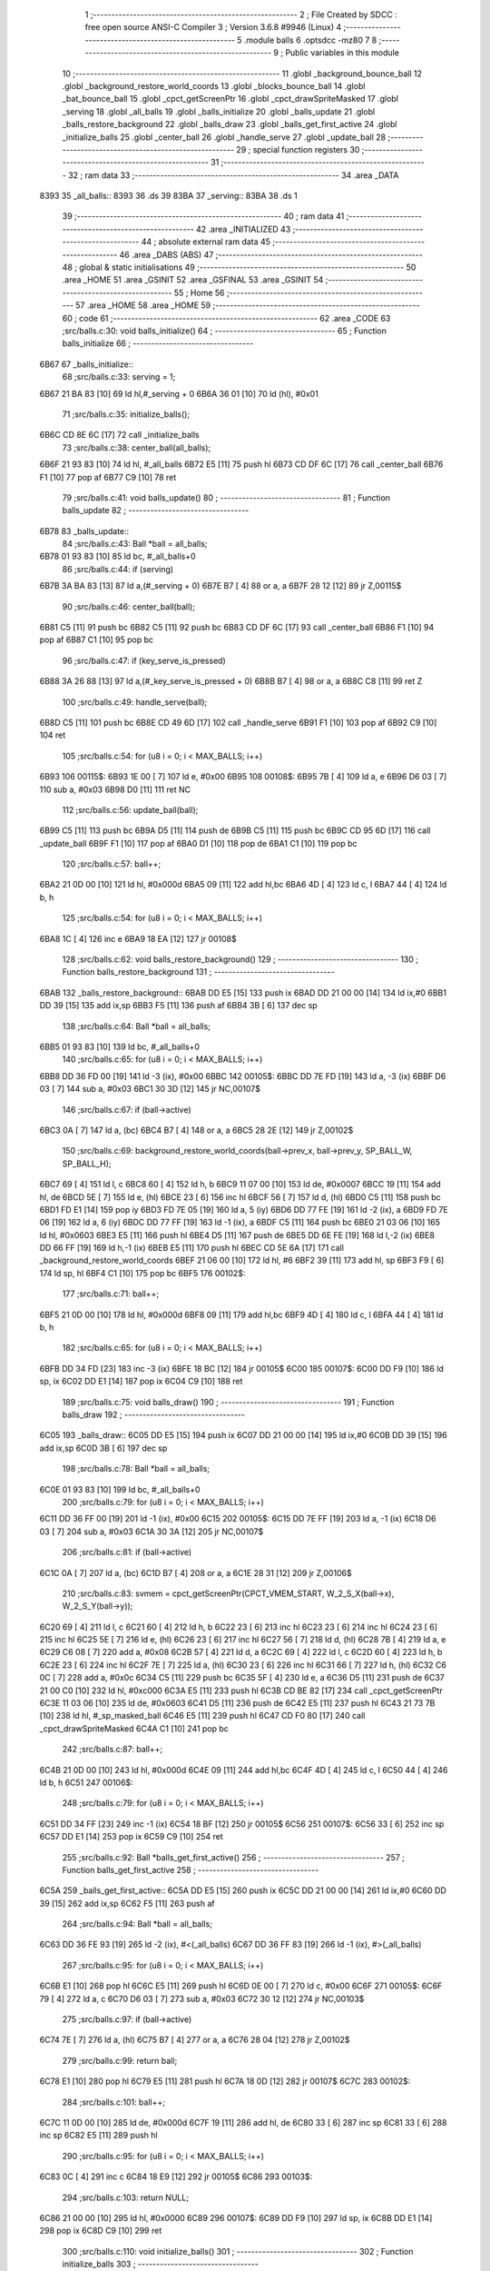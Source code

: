                               1 ;--------------------------------------------------------
                              2 ; File Created by SDCC : free open source ANSI-C Compiler
                              3 ; Version 3.6.8 #9946 (Linux)
                              4 ;--------------------------------------------------------
                              5 	.module balls
                              6 	.optsdcc -mz80
                              7 	
                              8 ;--------------------------------------------------------
                              9 ; Public variables in this module
                             10 ;--------------------------------------------------------
                             11 	.globl _background_bounce_ball
                             12 	.globl _background_restore_world_coords
                             13 	.globl _blocks_bounce_ball
                             14 	.globl _bat_bounce_ball
                             15 	.globl _cpct_getScreenPtr
                             16 	.globl _cpct_drawSpriteMasked
                             17 	.globl _serving
                             18 	.globl _all_balls
                             19 	.globl _balls_initialize
                             20 	.globl _balls_update
                             21 	.globl _balls_restore_background
                             22 	.globl _balls_draw
                             23 	.globl _balls_get_first_active
                             24 	.globl _initialize_balls
                             25 	.globl _center_ball
                             26 	.globl _handle_serve
                             27 	.globl _update_ball
                             28 ;--------------------------------------------------------
                             29 ; special function registers
                             30 ;--------------------------------------------------------
                             31 ;--------------------------------------------------------
                             32 ; ram data
                             33 ;--------------------------------------------------------
                             34 	.area _DATA
   8393                      35 _all_balls::
   8393                      36 	.ds 39
   83BA                      37 _serving::
   83BA                      38 	.ds 1
                             39 ;--------------------------------------------------------
                             40 ; ram data
                             41 ;--------------------------------------------------------
                             42 	.area _INITIALIZED
                             43 ;--------------------------------------------------------
                             44 ; absolute external ram data
                             45 ;--------------------------------------------------------
                             46 	.area _DABS (ABS)
                             47 ;--------------------------------------------------------
                             48 ; global & static initialisations
                             49 ;--------------------------------------------------------
                             50 	.area _HOME
                             51 	.area _GSINIT
                             52 	.area _GSFINAL
                             53 	.area _GSINIT
                             54 ;--------------------------------------------------------
                             55 ; Home
                             56 ;--------------------------------------------------------
                             57 	.area _HOME
                             58 	.area _HOME
                             59 ;--------------------------------------------------------
                             60 ; code
                             61 ;--------------------------------------------------------
                             62 	.area _CODE
                             63 ;src/balls.c:30: void balls_initialize()
                             64 ;	---------------------------------
                             65 ; Function balls_initialize
                             66 ; ---------------------------------
   6B67                      67 _balls_initialize::
                             68 ;src/balls.c:33: serving = 1;
   6B67 21 BA 83      [10]   69 	ld	hl,#_serving + 0
   6B6A 36 01         [10]   70 	ld	(hl), #0x01
                             71 ;src/balls.c:35: initialize_balls();
   6B6C CD 8E 6C      [17]   72 	call	_initialize_balls
                             73 ;src/balls.c:38: center_ball(all_balls);
   6B6F 21 93 83      [10]   74 	ld	hl, #_all_balls
   6B72 E5            [11]   75 	push	hl
   6B73 CD DF 6C      [17]   76 	call	_center_ball
   6B76 F1            [10]   77 	pop	af
   6B77 C9            [10]   78 	ret
                             79 ;src/balls.c:41: void balls_update()
                             80 ;	---------------------------------
                             81 ; Function balls_update
                             82 ; ---------------------------------
   6B78                      83 _balls_update::
                             84 ;src/balls.c:43: Ball *ball = all_balls;
   6B78 01 93 83      [10]   85 	ld	bc, #_all_balls+0
                             86 ;src/balls.c:44: if (serving)
   6B7B 3A BA 83      [13]   87 	ld	a,(#_serving + 0)
   6B7E B7            [ 4]   88 	or	a, a
   6B7F 28 12         [12]   89 	jr	Z,00115$
                             90 ;src/balls.c:46: center_ball(ball);
   6B81 C5            [11]   91 	push	bc
   6B82 C5            [11]   92 	push	bc
   6B83 CD DF 6C      [17]   93 	call	_center_ball
   6B86 F1            [10]   94 	pop	af
   6B87 C1            [10]   95 	pop	bc
                             96 ;src/balls.c:47: if (key_serve_is_pressed)
   6B88 3A 26 88      [13]   97 	ld	a,(#_key_serve_is_pressed + 0)
   6B8B B7            [ 4]   98 	or	a, a
   6B8C C8            [11]   99 	ret	Z
                            100 ;src/balls.c:49: handle_serve(ball);
   6B8D C5            [11]  101 	push	bc
   6B8E CD 49 6D      [17]  102 	call	_handle_serve
   6B91 F1            [10]  103 	pop	af
   6B92 C9            [10]  104 	ret
                            105 ;src/balls.c:54: for (u8 i = 0; i < MAX_BALLS; i++)
   6B93                     106 00115$:
   6B93 1E 00         [ 7]  107 	ld	e, #0x00
   6B95                     108 00108$:
   6B95 7B            [ 4]  109 	ld	a, e
   6B96 D6 03         [ 7]  110 	sub	a, #0x03
   6B98 D0            [11]  111 	ret	NC
                            112 ;src/balls.c:56: update_ball(ball);
   6B99 C5            [11]  113 	push	bc
   6B9A D5            [11]  114 	push	de
   6B9B C5            [11]  115 	push	bc
   6B9C CD 95 6D      [17]  116 	call	_update_ball
   6B9F F1            [10]  117 	pop	af
   6BA0 D1            [10]  118 	pop	de
   6BA1 C1            [10]  119 	pop	bc
                            120 ;src/balls.c:57: ball++;
   6BA2 21 0D 00      [10]  121 	ld	hl, #0x000d
   6BA5 09            [11]  122 	add	hl,bc
   6BA6 4D            [ 4]  123 	ld	c, l
   6BA7 44            [ 4]  124 	ld	b, h
                            125 ;src/balls.c:54: for (u8 i = 0; i < MAX_BALLS; i++)
   6BA8 1C            [ 4]  126 	inc	e
   6BA9 18 EA         [12]  127 	jr	00108$
                            128 ;src/balls.c:62: void balls_restore_background()
                            129 ;	---------------------------------
                            130 ; Function balls_restore_background
                            131 ; ---------------------------------
   6BAB                     132 _balls_restore_background::
   6BAB DD E5         [15]  133 	push	ix
   6BAD DD 21 00 00   [14]  134 	ld	ix,#0
   6BB1 DD 39         [15]  135 	add	ix,sp
   6BB3 F5            [11]  136 	push	af
   6BB4 3B            [ 6]  137 	dec	sp
                            138 ;src/balls.c:64: Ball *ball = all_balls;
   6BB5 01 93 83      [10]  139 	ld	bc, #_all_balls+0
                            140 ;src/balls.c:65: for (u8 i = 0; i < MAX_BALLS; i++)
   6BB8 DD 36 FD 00   [19]  141 	ld	-3 (ix), #0x00
   6BBC                     142 00105$:
   6BBC DD 7E FD      [19]  143 	ld	a, -3 (ix)
   6BBF D6 03         [ 7]  144 	sub	a, #0x03
   6BC1 30 3D         [12]  145 	jr	NC,00107$
                            146 ;src/balls.c:67: if (ball->active)
   6BC3 0A            [ 7]  147 	ld	a, (bc)
   6BC4 B7            [ 4]  148 	or	a, a
   6BC5 28 2E         [12]  149 	jr	Z,00102$
                            150 ;src/balls.c:69: background_restore_world_coords(ball->prev_x, ball->prev_y, SP_BALL_W, SP_BALL_H);
   6BC7 69            [ 4]  151 	ld	l, c
   6BC8 60            [ 4]  152 	ld	h, b
   6BC9 11 07 00      [10]  153 	ld	de, #0x0007
   6BCC 19            [11]  154 	add	hl, de
   6BCD 5E            [ 7]  155 	ld	e, (hl)
   6BCE 23            [ 6]  156 	inc	hl
   6BCF 56            [ 7]  157 	ld	d, (hl)
   6BD0 C5            [11]  158 	push	bc
   6BD1 FD E1         [14]  159 	pop	iy
   6BD3 FD 7E 05      [19]  160 	ld	a, 5 (iy)
   6BD6 DD 77 FE      [19]  161 	ld	-2 (ix), a
   6BD9 FD 7E 06      [19]  162 	ld	a, 6 (iy)
   6BDC DD 77 FF      [19]  163 	ld	-1 (ix), a
   6BDF C5            [11]  164 	push	bc
   6BE0 21 03 06      [10]  165 	ld	hl, #0x0603
   6BE3 E5            [11]  166 	push	hl
   6BE4 D5            [11]  167 	push	de
   6BE5 DD 6E FE      [19]  168 	ld	l,-2 (ix)
   6BE8 DD 66 FF      [19]  169 	ld	h,-1 (ix)
   6BEB E5            [11]  170 	push	hl
   6BEC CD 5E 6A      [17]  171 	call	_background_restore_world_coords
   6BEF 21 06 00      [10]  172 	ld	hl, #6
   6BF2 39            [11]  173 	add	hl, sp
   6BF3 F9            [ 6]  174 	ld	sp, hl
   6BF4 C1            [10]  175 	pop	bc
   6BF5                     176 00102$:
                            177 ;src/balls.c:71: ball++;
   6BF5 21 0D 00      [10]  178 	ld	hl, #0x000d
   6BF8 09            [11]  179 	add	hl,bc
   6BF9 4D            [ 4]  180 	ld	c, l
   6BFA 44            [ 4]  181 	ld	b, h
                            182 ;src/balls.c:65: for (u8 i = 0; i < MAX_BALLS; i++)
   6BFB DD 34 FD      [23]  183 	inc	-3 (ix)
   6BFE 18 BC         [12]  184 	jr	00105$
   6C00                     185 00107$:
   6C00 DD F9         [10]  186 	ld	sp, ix
   6C02 DD E1         [14]  187 	pop	ix
   6C04 C9            [10]  188 	ret
                            189 ;src/balls.c:75: void balls_draw()
                            190 ;	---------------------------------
                            191 ; Function balls_draw
                            192 ; ---------------------------------
   6C05                     193 _balls_draw::
   6C05 DD E5         [15]  194 	push	ix
   6C07 DD 21 00 00   [14]  195 	ld	ix,#0
   6C0B DD 39         [15]  196 	add	ix,sp
   6C0D 3B            [ 6]  197 	dec	sp
                            198 ;src/balls.c:78: Ball *ball = all_balls;
   6C0E 01 93 83      [10]  199 	ld	bc, #_all_balls+0
                            200 ;src/balls.c:79: for (u8 i = 0; i < MAX_BALLS; i++)
   6C11 DD 36 FF 00   [19]  201 	ld	-1 (ix), #0x00
   6C15                     202 00105$:
   6C15 DD 7E FF      [19]  203 	ld	a, -1 (ix)
   6C18 D6 03         [ 7]  204 	sub	a, #0x03
   6C1A 30 3A         [12]  205 	jr	NC,00107$
                            206 ;src/balls.c:81: if (ball->active)
   6C1C 0A            [ 7]  207 	ld	a, (bc)
   6C1D B7            [ 4]  208 	or	a, a
   6C1E 28 31         [12]  209 	jr	Z,00106$
                            210 ;src/balls.c:83: svmem = cpct_getScreenPtr(CPCT_VMEM_START, W_2_S_X(ball->x), W_2_S_Y(ball->y));
   6C20 69            [ 4]  211 	ld	l, c
   6C21 60            [ 4]  212 	ld	h, b
   6C22 23            [ 6]  213 	inc	hl
   6C23 23            [ 6]  214 	inc	hl
   6C24 23            [ 6]  215 	inc	hl
   6C25 5E            [ 7]  216 	ld	e, (hl)
   6C26 23            [ 6]  217 	inc	hl
   6C27 56            [ 7]  218 	ld	d, (hl)
   6C28 7B            [ 4]  219 	ld	a, e
   6C29 C6 08         [ 7]  220 	add	a, #0x08
   6C2B 57            [ 4]  221 	ld	d, a
   6C2C 69            [ 4]  222 	ld	l, c
   6C2D 60            [ 4]  223 	ld	h, b
   6C2E 23            [ 6]  224 	inc	hl
   6C2F 7E            [ 7]  225 	ld	a, (hl)
   6C30 23            [ 6]  226 	inc	hl
   6C31 66            [ 7]  227 	ld	h, (hl)
   6C32 C6 0C         [ 7]  228 	add	a, #0x0c
   6C34 C5            [11]  229 	push	bc
   6C35 5F            [ 4]  230 	ld	e, a
   6C36 D5            [11]  231 	push	de
   6C37 21 00 C0      [10]  232 	ld	hl, #0xc000
   6C3A E5            [11]  233 	push	hl
   6C3B CD BE 82      [17]  234 	call	_cpct_getScreenPtr
   6C3E 11 03 06      [10]  235 	ld	de, #0x0603
   6C41 D5            [11]  236 	push	de
   6C42 E5            [11]  237 	push	hl
   6C43 21 73 7B      [10]  238 	ld	hl, #_sp_masked_ball
   6C46 E5            [11]  239 	push	hl
   6C47 CD F0 80      [17]  240 	call	_cpct_drawSpriteMasked
   6C4A C1            [10]  241 	pop	bc
                            242 ;src/balls.c:87: ball++;
   6C4B 21 0D 00      [10]  243 	ld	hl, #0x000d
   6C4E 09            [11]  244 	add	hl,bc
   6C4F 4D            [ 4]  245 	ld	c, l
   6C50 44            [ 4]  246 	ld	b, h
   6C51                     247 00106$:
                            248 ;src/balls.c:79: for (u8 i = 0; i < MAX_BALLS; i++)
   6C51 DD 34 FF      [23]  249 	inc	-1 (ix)
   6C54 18 BF         [12]  250 	jr	00105$
   6C56                     251 00107$:
   6C56 33            [ 6]  252 	inc	sp
   6C57 DD E1         [14]  253 	pop	ix
   6C59 C9            [10]  254 	ret
                            255 ;src/balls.c:92: Ball *balls_get_first_active()
                            256 ;	---------------------------------
                            257 ; Function balls_get_first_active
                            258 ; ---------------------------------
   6C5A                     259 _balls_get_first_active::
   6C5A DD E5         [15]  260 	push	ix
   6C5C DD 21 00 00   [14]  261 	ld	ix,#0
   6C60 DD 39         [15]  262 	add	ix,sp
   6C62 F5            [11]  263 	push	af
                            264 ;src/balls.c:94: Ball *ball = all_balls;
   6C63 DD 36 FE 93   [19]  265 	ld	-2 (ix), #<(_all_balls)
   6C67 DD 36 FF 83   [19]  266 	ld	-1 (ix), #>(_all_balls)
                            267 ;src/balls.c:95: for (u8 i = 0; i < MAX_BALLS; i++)
   6C6B E1            [10]  268 	pop	hl
   6C6C E5            [11]  269 	push	hl
   6C6D 0E 00         [ 7]  270 	ld	c, #0x00
   6C6F                     271 00105$:
   6C6F 79            [ 4]  272 	ld	a, c
   6C70 D6 03         [ 7]  273 	sub	a, #0x03
   6C72 30 12         [12]  274 	jr	NC,00103$
                            275 ;src/balls.c:97: if (ball->active)
   6C74 7E            [ 7]  276 	ld	a, (hl)
   6C75 B7            [ 4]  277 	or	a, a
   6C76 28 04         [12]  278 	jr	Z,00102$
                            279 ;src/balls.c:99: return ball;
   6C78 E1            [10]  280 	pop	hl
   6C79 E5            [11]  281 	push	hl
   6C7A 18 0D         [12]  282 	jr	00107$
   6C7C                     283 00102$:
                            284 ;src/balls.c:101: ball++;
   6C7C 11 0D 00      [10]  285 	ld	de, #0x000d
   6C7F 19            [11]  286 	add	hl, de
   6C80 33            [ 6]  287 	inc	sp
   6C81 33            [ 6]  288 	inc	sp
   6C82 E5            [11]  289 	push	hl
                            290 ;src/balls.c:95: for (u8 i = 0; i < MAX_BALLS; i++)
   6C83 0C            [ 4]  291 	inc	c
   6C84 18 E9         [12]  292 	jr	00105$
   6C86                     293 00103$:
                            294 ;src/balls.c:103: return NULL;
   6C86 21 00 00      [10]  295 	ld	hl, #0x0000
   6C89                     296 00107$:
   6C89 DD F9         [10]  297 	ld	sp, ix
   6C8B DD E1         [14]  298 	pop	ix
   6C8D C9            [10]  299 	ret
                            300 ;src/balls.c:110: void initialize_balls()
                            301 ;	---------------------------------
                            302 ; Function initialize_balls
                            303 ; ---------------------------------
   6C8E                     304 _initialize_balls::
                            305 ;src/balls.c:113: for (u8 i = 0; i < MAX_BALLS; i++)
   6C8E 0E 00         [ 7]  306 	ld	c, #0x00
   6C90                     307 00103$:
   6C90 79            [ 4]  308 	ld	a, c
   6C91 D6 03         [ 7]  309 	sub	a, #0x03
   6C93 30 44         [12]  310 	jr	NC,00101$
                            311 ;src/balls.c:115: all_balls[i].active = 0;
   6C95 06 00         [ 7]  312 	ld	b,#0x00
   6C97 69            [ 4]  313 	ld	l, c
   6C98 60            [ 4]  314 	ld	h, b
   6C99 29            [11]  315 	add	hl, hl
   6C9A 09            [11]  316 	add	hl, bc
   6C9B 29            [11]  317 	add	hl, hl
   6C9C 29            [11]  318 	add	hl, hl
   6C9D 09            [11]  319 	add	hl, bc
   6C9E EB            [ 4]  320 	ex	de,hl
   6C9F 21 93 83      [10]  321 	ld	hl, #_all_balls
   6CA2 19            [11]  322 	add	hl,de
   6CA3 EB            [ 4]  323 	ex	de,hl
   6CA4 AF            [ 4]  324 	xor	a, a
   6CA5 12            [ 7]  325 	ld	(de), a
                            326 ;src/balls.c:116: all_balls[i].x = 0;
   6CA6 6B            [ 4]  327 	ld	l, e
   6CA7 62            [ 4]  328 	ld	h, d
   6CA8 23            [ 6]  329 	inc	hl
   6CA9 AF            [ 4]  330 	xor	a, a
   6CAA 77            [ 7]  331 	ld	(hl), a
   6CAB 23            [ 6]  332 	inc	hl
   6CAC 77            [ 7]  333 	ld	(hl), a
                            334 ;src/balls.c:117: all_balls[i].y = 0;
   6CAD 6B            [ 4]  335 	ld	l, e
   6CAE 62            [ 4]  336 	ld	h, d
   6CAF 23            [ 6]  337 	inc	hl
   6CB0 23            [ 6]  338 	inc	hl
   6CB1 23            [ 6]  339 	inc	hl
   6CB2 AF            [ 4]  340 	xor	a, a
   6CB3 77            [ 7]  341 	ld	(hl), a
   6CB4 23            [ 6]  342 	inc	hl
   6CB5 77            [ 7]  343 	ld	(hl), a
                            344 ;src/balls.c:118: all_balls[i].prev_x = 0;
   6CB6 21 05 00      [10]  345 	ld	hl, #0x0005
   6CB9 19            [11]  346 	add	hl, de
   6CBA AF            [ 4]  347 	xor	a, a
   6CBB 77            [ 7]  348 	ld	(hl), a
   6CBC 23            [ 6]  349 	inc	hl
   6CBD 77            [ 7]  350 	ld	(hl), a
                            351 ;src/balls.c:119: all_balls[i].prev_y = 0;
   6CBE 21 07 00      [10]  352 	ld	hl, #0x0007
   6CC1 19            [11]  353 	add	hl, de
   6CC2 AF            [ 4]  354 	xor	a, a
   6CC3 77            [ 7]  355 	ld	(hl), a
   6CC4 23            [ 6]  356 	inc	hl
   6CC5 77            [ 7]  357 	ld	(hl), a
                            358 ;src/balls.c:120: all_balls[i].dx = 0;
   6CC6 21 09 00      [10]  359 	ld	hl, #0x0009
   6CC9 19            [11]  360 	add	hl, de
   6CCA AF            [ 4]  361 	xor	a, a
   6CCB 77            [ 7]  362 	ld	(hl), a
   6CCC 23            [ 6]  363 	inc	hl
   6CCD 77            [ 7]  364 	ld	(hl), a
                            365 ;src/balls.c:121: all_balls[i].dy = 0;
   6CCE 21 0B 00      [10]  366 	ld	hl, #0x000b
   6CD1 19            [11]  367 	add	hl, de
   6CD2 AF            [ 4]  368 	xor	a, a
   6CD3 77            [ 7]  369 	ld	(hl), a
   6CD4 23            [ 6]  370 	inc	hl
   6CD5 77            [ 7]  371 	ld	(hl), a
                            372 ;src/balls.c:113: for (u8 i = 0; i < MAX_BALLS; i++)
   6CD6 0C            [ 4]  373 	inc	c
   6CD7 18 B7         [12]  374 	jr	00103$
   6CD9                     375 00101$:
                            376 ;src/balls.c:125: all_balls[0].active = 1;
   6CD9 21 93 83      [10]  377 	ld	hl, #_all_balls
   6CDC 36 01         [10]  378 	ld	(hl), #0x01
   6CDE C9            [10]  379 	ret
                            380 ;src/balls.c:128: void center_ball(Ball *ball)
                            381 ;	---------------------------------
                            382 ; Function center_ball
                            383 ; ---------------------------------
   6CDF                     384 _center_ball::
   6CDF DD E5         [15]  385 	push	ix
   6CE1 DD 21 00 00   [14]  386 	ld	ix,#0
   6CE5 DD 39         [15]  387 	add	ix,sp
   6CE7 F5            [11]  388 	push	af
                            389 ;src/balls.c:131: ball->prev_x = ball->x;
   6CE8 DD 5E 04      [19]  390 	ld	e,4 (ix)
   6CEB DD 56 05      [19]  391 	ld	d,5 (ix)
   6CEE FD 21 05 00   [14]  392 	ld	iy, #0x0005
   6CF2 FD 19         [15]  393 	add	iy, de
   6CF4 4B            [ 4]  394 	ld	c, e
   6CF5 42            [ 4]  395 	ld	b, d
   6CF6 03            [ 6]  396 	inc	bc
   6CF7 69            [ 4]  397 	ld	l, c
   6CF8 60            [ 4]  398 	ld	h, b
   6CF9 7E            [ 7]  399 	ld	a, (hl)
   6CFA 23            [ 6]  400 	inc	hl
   6CFB 66            [ 7]  401 	ld	h, (hl)
   6CFC FD 77 00      [19]  402 	ld	0 (iy), a
   6CFF FD 74 01      [19]  403 	ld	1 (iy), h
                            404 ;src/balls.c:132: ball->prev_y = ball->y;
   6D02 FD 21 07 00   [14]  405 	ld	iy, #0x0007
   6D06 FD 19         [15]  406 	add	iy, de
   6D08 13            [ 6]  407 	inc	de
   6D09 13            [ 6]  408 	inc	de
   6D0A 13            [ 6]  409 	inc	de
   6D0B 33            [ 6]  410 	inc	sp
   6D0C 33            [ 6]  411 	inc	sp
   6D0D D5            [11]  412 	push	de
   6D0E E1            [10]  413 	pop	hl
   6D0F E5            [11]  414 	push	hl
   6D10 5E            [ 7]  415 	ld	e, (hl)
   6D11 23            [ 6]  416 	inc	hl
   6D12 56            [ 7]  417 	ld	d, (hl)
   6D13 FD 73 00      [19]  418 	ld	0 (iy), e
   6D16 FD 72 01      [19]  419 	ld	1 (iy), d
                            420 ;src/balls.c:135: ball->x = batX + (batW / 4);
   6D19 21 31 88      [10]  421 	ld	hl,#_batX + 0
   6D1C 5E            [ 7]  422 	ld	e, (hl)
   6D1D 16 00         [ 7]  423 	ld	d, #0x00
   6D1F FD 21 33 88   [14]  424 	ld	iy, #_batW
   6D23 FD 6E 00      [19]  425 	ld	l, 0 (iy)
   6D26 CB 3D         [ 8]  426 	srl	l
   6D28 CB 3D         [ 8]  427 	srl	l
   6D2A 26 00         [ 7]  428 	ld	h, #0x00
   6D2C 19            [11]  429 	add	hl,de
   6D2D EB            [ 4]  430 	ex	de,hl
   6D2E 7B            [ 4]  431 	ld	a, e
   6D2F 02            [ 7]  432 	ld	(bc), a
   6D30 03            [ 6]  433 	inc	bc
   6D31 7A            [ 4]  434 	ld	a, d
   6D32 02            [ 7]  435 	ld	(bc), a
                            436 ;src/balls.c:136: ball->y = batY - SP_BALL_H;
   6D33 3A 30 88      [13]  437 	ld	a,(#_batY + 0)
   6D36 06 00         [ 7]  438 	ld	b, #0x00
   6D38 C6 FA         [ 7]  439 	add	a, #0xfa
   6D3A 4F            [ 4]  440 	ld	c, a
   6D3B 78            [ 4]  441 	ld	a, b
   6D3C CE FF         [ 7]  442 	adc	a, #0xff
   6D3E 47            [ 4]  443 	ld	b, a
   6D3F E1            [10]  444 	pop	hl
   6D40 E5            [11]  445 	push	hl
   6D41 71            [ 7]  446 	ld	(hl), c
   6D42 23            [ 6]  447 	inc	hl
   6D43 70            [ 7]  448 	ld	(hl), b
   6D44 DD F9         [10]  449 	ld	sp, ix
   6D46 DD E1         [14]  450 	pop	ix
   6D48 C9            [10]  451 	ret
                            452 ;src/balls.c:139: void handle_serve(Ball *ball)
                            453 ;	---------------------------------
                            454 ; Function handle_serve
                            455 ; ---------------------------------
   6D49                     456 _handle_serve::
   6D49 DD E5         [15]  457 	push	ix
   6D4B DD 21 00 00   [14]  458 	ld	ix,#0
   6D4F DD 39         [15]  459 	add	ix,sp
                            460 ;src/balls.c:142: serving = 0;
   6D51 21 BA 83      [10]  461 	ld	hl,#_serving + 0
   6D54 36 00         [10]  462 	ld	(hl), #0x00
                            463 ;src/balls.c:145: ball->dx = 1;
   6D56 DD 5E 04      [19]  464 	ld	e,4 (ix)
   6D59 DD 56 05      [19]  465 	ld	d,5 (ix)
   6D5C 21 09 00      [10]  466 	ld	hl, #0x0009
   6D5F 19            [11]  467 	add	hl, de
   6D60 36 01         [10]  468 	ld	(hl), #0x01
   6D62 23            [ 6]  469 	inc	hl
   6D63 36 00         [10]  470 	ld	(hl), #0x00
                            471 ;src/balls.c:146: ball->dy = -2;
   6D65 21 0B 00      [10]  472 	ld	hl, #0x000b
   6D68 19            [11]  473 	add	hl, de
   6D69 36 FE         [10]  474 	ld	(hl), #0xfe
   6D6B 23            [ 6]  475 	inc	hl
   6D6C 36 FF         [10]  476 	ld	(hl), #0xff
                            477 ;src/balls.c:149: ball->prev_x = ball->x;
   6D6E FD 21 05 00   [14]  478 	ld	iy, #0x0005
   6D72 FD 19         [15]  479 	add	iy, de
   6D74 6B            [ 4]  480 	ld	l, e
   6D75 62            [ 4]  481 	ld	h, d
   6D76 23            [ 6]  482 	inc	hl
   6D77 4E            [ 7]  483 	ld	c, (hl)
   6D78 23            [ 6]  484 	inc	hl
   6D79 46            [ 7]  485 	ld	b, (hl)
   6D7A FD 71 00      [19]  486 	ld	0 (iy), c
   6D7D FD 70 01      [19]  487 	ld	1 (iy), b
                            488 ;src/balls.c:150: ball->prev_y = ball->y;
   6D80 21 07 00      [10]  489 	ld	hl, #0x0007
   6D83 19            [11]  490 	add	hl,de
   6D84 4D            [ 4]  491 	ld	c, l
   6D85 44            [ 4]  492 	ld	b, h
   6D86 EB            [ 4]  493 	ex	de,hl
   6D87 23            [ 6]  494 	inc	hl
   6D88 23            [ 6]  495 	inc	hl
   6D89 23            [ 6]  496 	inc	hl
   6D8A 5E            [ 7]  497 	ld	e, (hl)
   6D8B 23            [ 6]  498 	inc	hl
   6D8C 56            [ 7]  499 	ld	d, (hl)
   6D8D 7B            [ 4]  500 	ld	a, e
   6D8E 02            [ 7]  501 	ld	(bc), a
   6D8F 03            [ 6]  502 	inc	bc
   6D90 7A            [ 4]  503 	ld	a, d
   6D91 02            [ 7]  504 	ld	(bc), a
   6D92 DD E1         [14]  505 	pop	ix
   6D94 C9            [10]  506 	ret
                            507 ;src/balls.c:153: void update_ball(Ball *ball)
                            508 ;	---------------------------------
                            509 ; Function update_ball
                            510 ; ---------------------------------
   6D95                     511 _update_ball::
   6D95 DD E5         [15]  512 	push	ix
   6D97 DD 21 00 00   [14]  513 	ld	ix,#0
   6D9B DD 39         [15]  514 	add	ix,sp
   6D9D 21 F5 FF      [10]  515 	ld	hl, #-11
   6DA0 39            [11]  516 	add	hl, sp
   6DA1 F9            [ 6]  517 	ld	sp, hl
                            518 ;src/balls.c:155: ball->prev_x = ball->x;
   6DA2 DD 4E 04      [19]  519 	ld	c,4 (ix)
   6DA5 DD 46 05      [19]  520 	ld	b,5 (ix)
   6DA8 FD 21 05 00   [14]  521 	ld	iy, #0x0005
   6DAC FD 09         [15]  522 	add	iy, bc
   6DAE 21 01 00      [10]  523 	ld	hl, #0x0001
   6DB1 09            [11]  524 	add	hl,bc
   6DB2 DD 75 F9      [19]  525 	ld	-7 (ix), l
   6DB5 DD 74 FA      [19]  526 	ld	-6 (ix), h
   6DB8 5E            [ 7]  527 	ld	e, (hl)
   6DB9 23            [ 6]  528 	inc	hl
   6DBA 56            [ 7]  529 	ld	d, (hl)
   6DBB FD 73 00      [19]  530 	ld	0 (iy), e
   6DBE FD 72 01      [19]  531 	ld	1 (iy), d
                            532 ;src/balls.c:156: ball->prev_y = ball->y;
   6DC1 FD 21 07 00   [14]  533 	ld	iy, #0x0007
   6DC5 FD 09         [15]  534 	add	iy, bc
   6DC7 21 03 00      [10]  535 	ld	hl, #0x0003
   6DCA 09            [11]  536 	add	hl,bc
   6DCB DD 75 F7      [19]  537 	ld	-9 (ix), l
   6DCE DD 74 F8      [19]  538 	ld	-8 (ix), h
   6DD1 5E            [ 7]  539 	ld	e, (hl)
   6DD2 23            [ 6]  540 	inc	hl
   6DD3 56            [ 7]  541 	ld	d, (hl)
   6DD4 FD 73 00      [19]  542 	ld	0 (iy), e
   6DD7 FD 72 01      [19]  543 	ld	1 (iy), d
                            544 ;src/balls.c:158: if (ball->active)
   6DDA 0A            [ 7]  545 	ld	a, (bc)
   6DDB B7            [ 4]  546 	or	a, a
   6DDC CA CF 6E      [10]  547 	jp	Z, 00111$
                            548 ;src/balls.c:161: i16 new_x = ball->x + ball->dx;
   6DDF DD 6E F9      [19]  549 	ld	l,-7 (ix)
   6DE2 DD 66 FA      [19]  550 	ld	h,-6 (ix)
   6DE5 5E            [ 7]  551 	ld	e, (hl)
   6DE6 23            [ 6]  552 	inc	hl
   6DE7 56            [ 7]  553 	ld	d, (hl)
   6DE8 21 09 00      [10]  554 	ld	hl, #0x0009
   6DEB 09            [11]  555 	add	hl,bc
   6DEC DD 75 FE      [19]  556 	ld	-2 (ix), l
   6DEF DD 74 FF      [19]  557 	ld	-1 (ix), h
   6DF2 7E            [ 7]  558 	ld	a, (hl)
   6DF3 23            [ 6]  559 	inc	hl
   6DF4 66            [ 7]  560 	ld	h, (hl)
   6DF5 6F            [ 4]  561 	ld	l, a
   6DF6 19            [11]  562 	add	hl, de
   6DF7 33            [ 6]  563 	inc	sp
   6DF8 33            [ 6]  564 	inc	sp
   6DF9 E5            [11]  565 	push	hl
                            566 ;src/balls.c:162: i16 new_y = ball->y + ball->dy;
   6DFA DD 6E F7      [19]  567 	ld	l,-9 (ix)
   6DFD DD 66 F8      [19]  568 	ld	h,-8 (ix)
   6E00 5E            [ 7]  569 	ld	e, (hl)
   6E01 23            [ 6]  570 	inc	hl
   6E02 56            [ 7]  571 	ld	d, (hl)
   6E03 21 0B 00      [10]  572 	ld	hl, #0x000b
   6E06 09            [11]  573 	add	hl,bc
   6E07 DD 75 FC      [19]  574 	ld	-4 (ix), l
   6E0A DD 74 FD      [19]  575 	ld	-3 (ix), h
   6E0D 7E            [ 7]  576 	ld	a, (hl)
   6E0E 23            [ 6]  577 	inc	hl
   6E0F 66            [ 7]  578 	ld	h, (hl)
   6E10 6F            [ 4]  579 	ld	l, a
   6E11 19            [11]  580 	add	hl,de
   6E12 EB            [ 4]  581 	ex	de,hl
                            582 ;src/balls.c:164: if (new_y >= YOUR_DEAD_Y)
   6E13 7B            [ 4]  583 	ld	a, e
   6E14 D6 BA         [ 7]  584 	sub	a, #0xba
   6E16 7A            [ 4]  585 	ld	a, d
   6E17 17            [ 4]  586 	rla
   6E18 3F            [ 4]  587 	ccf
   6E19 1F            [ 4]  588 	rra
   6E1A DE 80         [ 7]  589 	sbc	a, #0x80
   6E1C 38 0F         [12]  590 	jr	C,00102$
                            591 ;src/balls.c:167: ball->active = 0;
   6E1E AF            [ 4]  592 	xor	a, a
   6E1F 02            [ 7]  593 	ld	(bc), a
                            594 ;src/balls.c:168: ball->dy = 0;
   6E20 DD 6E FC      [19]  595 	ld	l,-4 (ix)
   6E23 DD 66 FD      [19]  596 	ld	h,-3 (ix)
   6E26 AF            [ 4]  597 	xor	a, a
   6E27 77            [ 7]  598 	ld	(hl), a
   6E28 23            [ 6]  599 	inc	hl
   6E29 77            [ 7]  600 	ld	(hl), a
                            601 ;src/balls.c:169: return;
   6E2A C3 CF 6E      [10]  602 	jp	00111$
   6E2D                     603 00102$:
                            604 ;src/balls.c:172: hits |= background_bounce_ball(new_x, new_y);
   6E2D C5            [11]  605 	push	bc
   6E2E D5            [11]  606 	push	de
   6E2F D5            [11]  607 	push	de
   6E30 DD 6E F5      [19]  608 	ld	l,-11 (ix)
   6E33 DD 66 F6      [19]  609 	ld	h,-10 (ix)
   6E36 E5            [11]  610 	push	hl
   6E37 CD 1F 6A      [17]  611 	call	_background_bounce_ball
   6E3A F1            [10]  612 	pop	af
   6E3B F1            [10]  613 	pop	af
   6E3C D1            [10]  614 	pop	de
   6E3D C1            [10]  615 	pop	bc
   6E3E DD 75 FB      [19]  616 	ld	-5 (ix), l
                            617 ;src/balls.c:173: hits |= bat_bounce_ball(ball, new_x, new_y);
   6E41 D5            [11]  618 	push	de
   6E42 D5            [11]  619 	push	de
   6E43 DD 6E F5      [19]  620 	ld	l,-11 (ix)
   6E46 DD 66 F6      [19]  621 	ld	h,-10 (ix)
   6E49 E5            [11]  622 	push	hl
   6E4A C5            [11]  623 	push	bc
   6E4B CD A6 6F      [17]  624 	call	_bat_bounce_ball
   6E4E F1            [10]  625 	pop	af
   6E4F F1            [10]  626 	pop	af
   6E50 F1            [10]  627 	pop	af
   6E51 D1            [10]  628 	pop	de
   6E52 DD 7E FB      [19]  629 	ld	a, -5 (ix)
   6E55 B5            [ 4]  630 	or	a, l
   6E56 4F            [ 4]  631 	ld	c, a
                            632 ;src/balls.c:174: hits |= blocks_bounce_ball(ball, new_x, new_y);
   6E57 C5            [11]  633 	push	bc
   6E58 D5            [11]  634 	push	de
   6E59 D5            [11]  635 	push	de
   6E5A DD 6E F5      [19]  636 	ld	l,-11 (ix)
   6E5D DD 66 F6      [19]  637 	ld	h,-10 (ix)
   6E60 E5            [11]  638 	push	hl
   6E61 DD 6E 04      [19]  639 	ld	l,4 (ix)
   6E64 DD 66 05      [19]  640 	ld	h,5 (ix)
   6E67 E5            [11]  641 	push	hl
   6E68 CD 6A 70      [17]  642 	call	_blocks_bounce_ball
   6E6B F1            [10]  643 	pop	af
   6E6C F1            [10]  644 	pop	af
   6E6D F1            [10]  645 	pop	af
   6E6E D1            [10]  646 	pop	de
   6E6F C1            [10]  647 	pop	bc
   6E70 79            [ 4]  648 	ld	a, c
   6E71 B5            [ 4]  649 	or	a, l
   6E72 DD 77 FB      [19]  650 	ld	-5 (ix), a
                            651 ;src/balls.c:176: if (hits & BOUNCE_X)
   6E75 DD CB FB 46   [20]  652 	bit	0, -5 (ix)
   6E79 28 1B         [12]  653 	jr	Z,00104$
                            654 ;src/balls.c:178: ball->dx = -ball->dx;
   6E7B DD 6E FE      [19]  655 	ld	l,-2 (ix)
   6E7E DD 66 FF      [19]  656 	ld	h,-1 (ix)
   6E81 4E            [ 7]  657 	ld	c, (hl)
   6E82 23            [ 6]  658 	inc	hl
   6E83 46            [ 7]  659 	ld	b, (hl)
   6E84 AF            [ 4]  660 	xor	a, a
   6E85 91            [ 4]  661 	sub	a, c
   6E86 4F            [ 4]  662 	ld	c, a
   6E87 3E 00         [ 7]  663 	ld	a, #0x00
   6E89 98            [ 4]  664 	sbc	a, b
   6E8A 47            [ 4]  665 	ld	b, a
   6E8B DD 6E FE      [19]  666 	ld	l,-2 (ix)
   6E8E DD 66 FF      [19]  667 	ld	h,-1 (ix)
   6E91 71            [ 7]  668 	ld	(hl), c
   6E92 23            [ 6]  669 	inc	hl
   6E93 70            [ 7]  670 	ld	(hl), b
   6E94 18 0F         [12]  671 	jr	00105$
   6E96                     672 00104$:
                            673 ;src/balls.c:182: ball->x = new_x;
   6E96 DD 6E F9      [19]  674 	ld	l,-7 (ix)
   6E99 DD 66 FA      [19]  675 	ld	h,-6 (ix)
   6E9C DD 7E F5      [19]  676 	ld	a, -11 (ix)
   6E9F 77            [ 7]  677 	ld	(hl), a
   6EA0 23            [ 6]  678 	inc	hl
   6EA1 DD 7E F6      [19]  679 	ld	a, -10 (ix)
   6EA4 77            [ 7]  680 	ld	(hl), a
   6EA5                     681 00105$:
                            682 ;src/balls.c:185: if (hits & BOUNCE_Y)
   6EA5 DD CB FB 4E   [20]  683 	bit	1, -5 (ix)
   6EA9 28 1B         [12]  684 	jr	Z,00107$
                            685 ;src/balls.c:187: ball->dy = -ball->dy;
   6EAB DD 6E FC      [19]  686 	ld	l,-4 (ix)
   6EAE DD 66 FD      [19]  687 	ld	h,-3 (ix)
   6EB1 4E            [ 7]  688 	ld	c, (hl)
   6EB2 23            [ 6]  689 	inc	hl
   6EB3 46            [ 7]  690 	ld	b, (hl)
   6EB4 AF            [ 4]  691 	xor	a, a
   6EB5 91            [ 4]  692 	sub	a, c
   6EB6 4F            [ 4]  693 	ld	c, a
   6EB7 3E 00         [ 7]  694 	ld	a, #0x00
   6EB9 98            [ 4]  695 	sbc	a, b
   6EBA 47            [ 4]  696 	ld	b, a
   6EBB DD 6E FC      [19]  697 	ld	l,-4 (ix)
   6EBE DD 66 FD      [19]  698 	ld	h,-3 (ix)
   6EC1 71            [ 7]  699 	ld	(hl), c
   6EC2 23            [ 6]  700 	inc	hl
   6EC3 70            [ 7]  701 	ld	(hl), b
   6EC4 18 09         [12]  702 	jr	00111$
   6EC6                     703 00107$:
                            704 ;src/balls.c:191: ball->y = new_y;
   6EC6 DD 6E F7      [19]  705 	ld	l,-9 (ix)
   6EC9 DD 66 F8      [19]  706 	ld	h,-8 (ix)
   6ECC 73            [ 7]  707 	ld	(hl), e
   6ECD 23            [ 6]  708 	inc	hl
   6ECE 72            [ 7]  709 	ld	(hl), d
   6ECF                     710 00111$:
   6ECF DD F9         [10]  711 	ld	sp, ix
   6ED1 DD E1         [14]  712 	pop	ix
   6ED3 C9            [10]  713 	ret
                            714 	.area _CODE
                            715 	.area _INITIALIZER
                            716 	.area _CABS (ABS)

